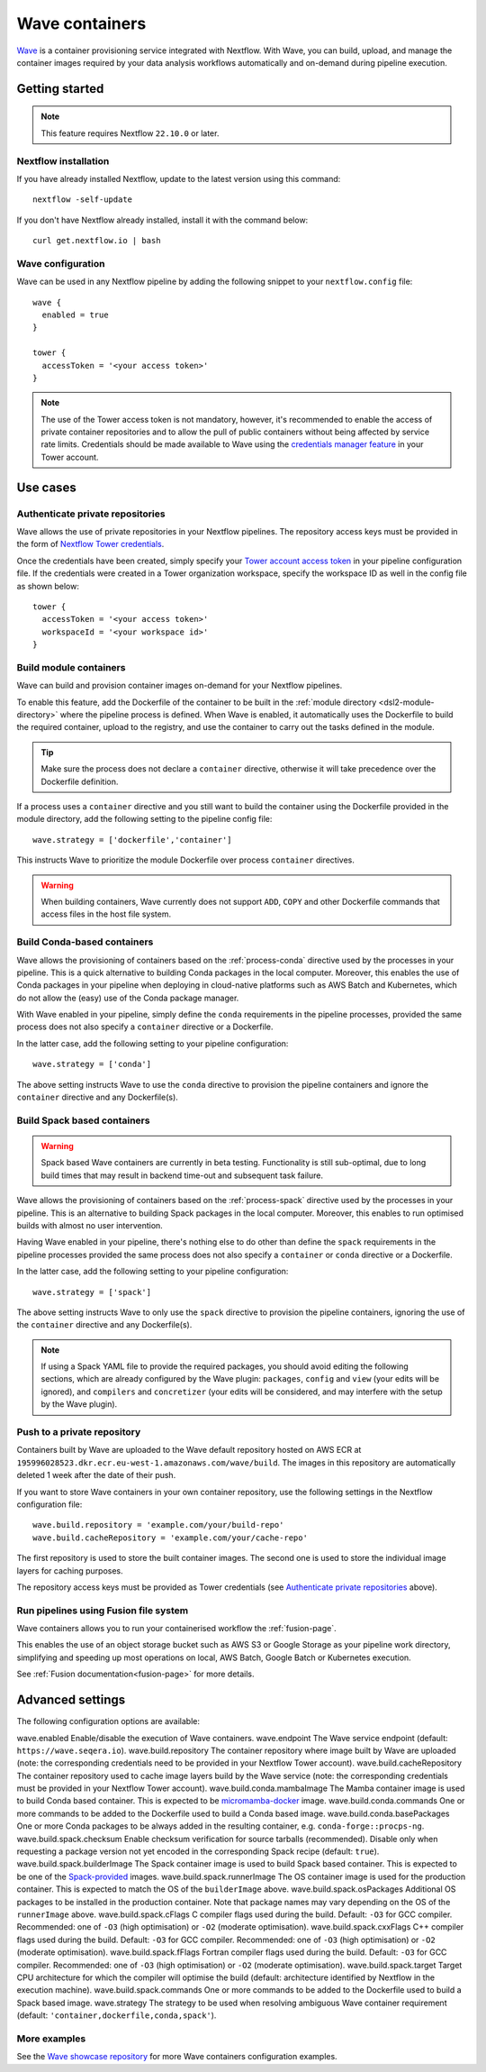 .. _wave-page:

****************
Wave containers
****************

`Wave <https://seqera.io/wave/>`_ is a container provisioning service integrated with Nextflow. With Wave, you can build, upload, and manage the container images required by your data analysis workflows automatically and on-demand during pipeline execution.

Getting started
===============

.. note::
 This feature requires Nextflow ``22.10.0`` or later.

Nextflow installation
---------------------

If you have already installed Nextflow, update to the latest version using this command::

   nextflow -self-update

If you don't have Nextflow already installed, install it with the command below::

   curl get.nextflow.io | bash

Wave configuration
------------------

Wave can be used in any Nextflow pipeline by adding the following snippet to your ``nextflow.config`` file::

   wave {
     enabled = true
   }

   tower {
     accessToken = '<your access token>'
   }

.. note::
  The use of the Tower access token is not mandatory, however, it's recommended to enable the access of private container repositories
  and to allow the pull of public containers without being affected by service rate limits.
  Credentials should be made available to Wave using the `credentials manager feature <https://help.tower.nf/latest/credentials/registry_credentials/>`_
  in your Tower account.

Use cases
=========

Authenticate private repositories
---------------------------------

Wave allows the use of private repositories in your Nextflow pipelines. The repository access keys must be provided
in the form of `Nextflow Tower credentials <https://help.tower.nf/latest/credentials/registry_credentials/>`_.

Once the credentials have been created, simply specify your `Tower account access token <https://help.tower.nf/latest/api/overview/#authentication>`_
in your pipeline configuration file. If the credentials were created in a Tower organization workspace, specify the workspace ID
as well in the config file as shown below::

    tower {
      accessToken = '<your access token>'
      workspaceId = '<your workspace id>'
    }

Build module containers
-----------------------

Wave can build and provision container images on-demand for your Nextflow pipelines.

To enable this feature, add the Dockerfile of the container to be built in the :ref:`module directory <dsl2-module-directory>`
where the pipeline process is defined. When Wave is enabled, it automatically uses the Dockerfile to build the required container,
upload to the registry, and use the container to carry out the tasks defined in the module.

.. tip::
 Make sure the process does not declare a ``container`` directive, otherwise it will take precedence over
 the Dockerfile definition.

If a process uses a ``container`` directive and you still want to build the container using the Dockerfile provided in
the module directory, add the following setting to the pipeline config file::

   wave.strategy = ['dockerfile','container']

This instructs Wave to prioritize the module Dockerfile over process ``container`` directives.

.. warning::
 When building containers, Wave currently does not support ``ADD``, ``COPY`` and other Dockerfile commands that access files in the host
 file system.

Build Conda-based containers
----------------------------

Wave allows the provisioning of containers based on the :ref:`process-conda` directive used by the processes in your
pipeline. This is a quick alternative to building Conda packages in the local computer. Moreover, this enables the use of
Conda packages in your pipeline when deploying in cloud-native platforms such as AWS Batch and Kubernetes,
which do not allow the (easy) use of the Conda package manager.

With Wave enabled in your pipeline, simply define the ``conda`` requirements in
the pipeline processes, provided the same process does not also specify a ``container`` directive or a Dockerfile.

In the latter case, add the following setting to your pipeline configuration::

   wave.strategy = ['conda']

The above setting instructs Wave to use the ``conda`` directive to provision the pipeline containers and ignore the ``container`` directive and any Dockerfile(s).

Build Spack based containers
----------------------------

.. warning::
  Spack based Wave containers are currently in beta testing. 
  Functionality is still sub-optimal, due to long build times that may result in backend time-out and subsequent task failure.

Wave allows the provisioning of containers based on the :ref:`process-spack` directive used by the processes in your
pipeline. This is an alternative to building Spack packages in the local computer.
Moreover, this enables to run optimised builds with almost no user intervention.

Having Wave enabled in your pipeline, there's nothing else to do other than define the ``spack`` requirements in
the pipeline processes provided the same process does not also specify a ``container`` or ``conda`` directive or a Dockerfile.

In the latter case, add the following setting to your pipeline configuration::

   wave.strategy = ['spack']

The above setting instructs Wave to only use the ``spack`` directive to provision the pipeline containers, ignoring the use of
the ``container`` directive and any Dockerfile(s).

.. note::
  If using a Spack YAML file to provide the required packages, you should avoid editing the following sections, 
  which are already configured by the Wave plugin: ``packages``, ``config`` and ``view`` (your edits will be ignored), and 
  ``compilers`` and ``concretizer`` (your edits will be considered, and may interfere with the setup by the Wave plugin).

Push to a private repository
----------------------------

Containers built by Wave are uploaded to the Wave default repository hosted on AWS ECR at
``195996028523.dkr.ecr.eu-west-1.amazonaws.com/wave/build``. The images in this repository are automatically deleted 1 week after the date of their push.

If you want to store Wave containers in your own container repository, use the following settings in
the Nextflow configuration file::

   wave.build.repository = 'example.com/your/build-repo'
   wave.build.cacheRepository = 'example.com/your/cache-repo'

The first repository is used to store the built container images. The second one is used to store the individual image layers for caching purposes.

The repository access keys must be provided as Tower credentials (see
`Authenticate private repositories`_ above).

Run pipelines using Fusion file system
--------------------------------------

Wave containers allows you to run your containerised workflow the :ref:`fusion-page`.

This enables the use of an object storage bucket such as AWS S3 or Google Storage as your pipeline work directory,
simplifying and speeding up most operations on local, AWS Batch, Google Batch or Kubernetes execution.

See :ref:`Fusion documentation<fusion-page>` for more details.


Advanced settings
==================

The following configuration options are available:

============================================== =================
Name                                           Description
============================================== =================
wave.enabled                                    Enable/disable the execution of Wave containers.
wave.endpoint                                   The Wave service endpoint (default: ``https://wave.seqera.io``).
wave.build.repository                           The container repository where image built by Wave are uploaded (note: the corresponding credentials need to be provided in your Nextflow Tower account).
wave.build.cacheRepository                      The container repository used to cache image layers build by the Wave service (note: the corresponding credentials must be provided in your Nextflow Tower account).
wave.build.conda.mambaImage                     The Mamba container image is used to build Conda based container. This is expected to be `micromamba-docker <https://github.com/mamba-org/micromamba-docker>`_ image.
wave.build.conda.commands                       One or more commands to be added to the Dockerfile used to build a Conda based image.
wave.build.conda.basePackages                   One or more Conda packages to be always added in the resulting container, e.g. ``conda-forge::procps-ng``.
wave.build.spack.checksum                       Enable checksum verification for source tarballs (recommended). Disable only when requesting a package version not yet encoded in the corresponding Spack recipe (default: ``true``).
wave.build.spack.builderImage                   The Spack container image is used to build Spack based container. This is expected to be one of the `Spack-provided <https://spack.readthedocs.io/en/latest/containers.html>`_ images.
wave.build.spack.runnerImage                    The OS container image is used for the production container. This is expected to match the OS of the ``builderImage`` above.
wave.build.spack.osPackages                     Additional OS packages to be installed in the production container. Note that package names may vary depending on the OS of the ``runnerImage`` above.
wave.build.spack.cFlags                         C compiler flags used during the build. Default: ``-O3`` for GCC compiler. Recommended: one of ``-O3`` (high optimisation) or ``-O2`` (moderate optimisation).
wave.build.spack.cxxFlags                       C++ compiler flags used during the build. Default: ``-O3`` for GCC compiler. Recommended: one of ``-O3`` (high optimisation) or ``-O2`` (moderate optimisation).
wave.build.spack.fFlags                         Fortran compiler flags used during the build. Default: ``-O3`` for GCC compiler. Recommended: one of ``-O3`` (high optimisation) or ``-O2`` (moderate optimisation).
wave.build.spack.target                         Target CPU architecture for which the compiler will optimise the build (default: architecture identified by Nextflow in the execution machine).
wave.build.spack.commands                       One or more commands to be added to the Dockerfile used to build a Spack based image.
wave.strategy                                   The strategy to be used when resolving ambiguous Wave container requirement (default: ``'container,dockerfile,conda,spack'``).

More examples
---------------

See the `Wave showcase repository <https://github.com/seqeralabs/wave-showcase>`_ for more Wave containers configuration examples.
